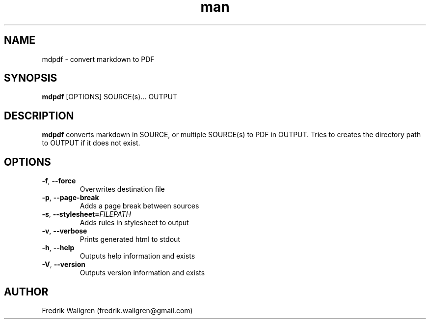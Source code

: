 .\" Manpage for mdpdf.
.\" Contact fredrik.wallgren@gmail.com to correct errors or typos.
.TH man 1 "03 Dec 2014" "1.1.0" "mdpdf man page"
.SH NAME
mdpdf \- convert markdown to PDF
.SH SYNOPSIS
.B mdpdf
[OPTIONS] SOURCE(s)... OUTPUT
.SH DESCRIPTION
.B mdpdf
converts markdown in SOURCE, or multiple SOURCE(s) to PDF in OUTPUT.
Tries to creates the directory path to OUTPUT if it does not exist.
.SH OPTIONS
.TP
.BR \-f ", " \-\-force
Overwrites destination file
.TP
.BR \-p ", " \-\-page\-break
Adds a page break between sources
.TP
.BR \-s ", " \-\-stylesheet=\fR \fIFILEPATH\fR
Adds rules in stylesheet to output
.TP
.BR \-v ", " \-\-verbose
Prints generated html to stdout
.TP
.BR \-h ", " \-\-help
Outputs help information and exists
.TP
.BR \-V ", " \-\-version
Outputs version information and exists
.SH AUTHOR
Fredrik Wallgren (fredrik.wallgren@gmail.com)